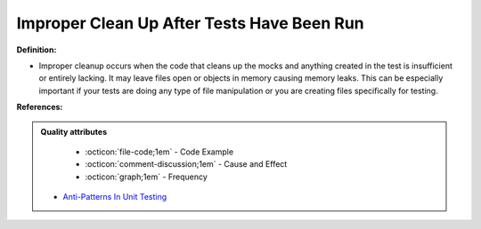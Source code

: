 Improper Clean Up After Tests Have Been Run
^^^^^
**Definition:**

* Improper cleanup occurs when the code that cleans up the mocks and anything created in the test is insufficient or entirely lacking. It may leave files open or objects in memory causing memory leaks. This can be especially important if your tests are doing any type of file manipulation or you are creating files specifically for testing.


**References:**

.. admonition:: Quality attributes

    * :octicon:`file-code;1em` -  Code Example
    * :octicon:`comment-discussion;1em` -  Cause and Effect
    * :octicon:`graph;1em` -  Frequency

 * `Anti-Patterns In Unit Testing <https://completedeveloperpodcast.com/anti-patterns-in-unit-testing/>`_

